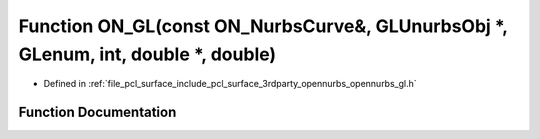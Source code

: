 .. _exhale_function_opennurbs__gl_8h_1a61c3b4760bbc8ceb0564b339746b3283:

Function ON_GL(const ON_NurbsCurve&, GLUnurbsObj \*, GLenum, int, double \*, double)
====================================================================================

- Defined in :ref:`file_pcl_surface_include_pcl_surface_3rdparty_opennurbs_opennurbs_gl.h`


Function Documentation
----------------------


.. doxygenfunction:: ON_GL(const ON_NurbsCurve&, GLUnurbsObj *, GLenum, int, double *, double)
